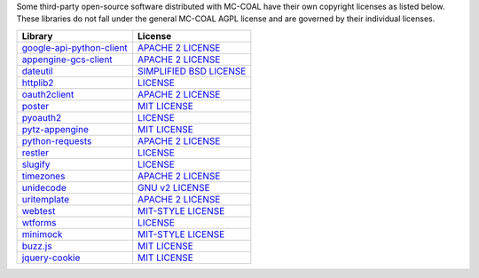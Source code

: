 Some third-party open-source software distributed with MC-COAL have their own copyright licenses as listed below. These libraries do not fall under the general MC-COAL AGPL license and are governed by their individual licenses.

=============================================   ===================================================================================
Library                                         License
=============================================   ===================================================================================
`google-api-python-client <lib/apiclient>`_     `APACHE 2 LICENSE <https://code.google.com/p/google-api-python-client/>`_
`appengine-gcs-client <lib/cloudstorage>`_      `APACHE 2 LICENSE <https://code.google.com/p/appengine-gcs-client/>`_
`dateutil <lib/dateutil>`_                      `SIMPLIFIED BSD LICENSE <http://labix.org/python-dateutil>`_
`httplib2 <lib/httplib2>`_                      `LICENSE <https://github.com/jcgregorio/httplib2/blob/master/LICENSE>`_
`oauth2client <lib/oauth2client>`_              `APACHE 2 LICENSE <https://github.com/google/oauth2client/blob/master/LICENSE>`_
`poster <lib/poster>`_                          `MIT LICENSE <http://atlee.ca/software/poster/#license>`_
`pyoauth2 <lib/pyoauth2>`_                      `LICENSE <https://github.com/StartTheShift/pyoauth2/blob/master/LICENSE.txt>`_
`pytz-appengine <lib/pytz>`_                    `MIT LICENSE <https://github.com/brianmhunt/pytz-appengine/blob/master/LICENSE>`_
`python-requests <lib/requests>`_               `APACHE 2 LICENSE <http://docs.python-requests.org/en/latest/user/intro/#apache2>`_
`restler <lib/restler>`_                        `LICENSE <https://bitbucket.org/curtis/restler/src/8eae23752052/LICENSE.txt>`_
`slugify <lib/slugify>`_                        `LICENSE <https://github.com/un33k/python-slugify/blob/master/LICENSE.md>`_
`timezones <static/mc/timezones.py>`_           `APACHE 2 LICENSE <https://gist.github.com/mtigas/719452>`_
`unidecode <lib/unidecode>`_                    `GNU v2 LICENSE <https://pypi.python.org/pypi/Unidecode>`_
`uritemplate <lib/uritemplate>`_                `APACHE 2 LICENSE <https://github.com/uri-templates/uritemplate-py/#license>`_
`webtest <lib/webtest>`_                        `MIT-STYLE LICENSE <http://webtest.pythonpaste.org/en/latest/#status-license>`_
`wtforms <lib/wtforms>`_                        `LICENSE <https://github.com/wtforms/wtforms/blob/master/LICENSE.txt>`_
`minimock <lib/minimock.py>`_                   `MIT-STYLE LICENSE <https://pypi.python.org/pypi/MiniMock#license-repository>`_
`buzz.js <static/js/buzz.js>`_                  `MIT LICENSE <https://github.com/jaysalvat/buzz/blob/master/MIT-LICENSE>`_
`jquery-cookie <static/js/jquery.cookie.js>`_   `MIT LICENSE <https://github.com/carhartl/jquery-cookie/blob/master/MIT-LICENSE.txt>`_
=============================================   ===================================================================================
